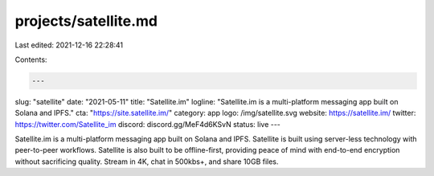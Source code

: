 projects/satellite.md
=====================

Last edited: 2021-12-16 22:28:41

Contents:

.. code-block:: md

    ---
slug: "satellite"
date: "2021-05-11"
title: "Satellite.im"
logline: "Satellite.im is a multi-platform messaging app built on Solana and IPFS."
cta: "https://site.satellite.im/"
category: app
logo: /img/satellite.svg
website: https://satellite.im/
twitter: https://twitter.com/Satellite_im
discord: discord.gg/MeF4d6KSvN
status: live
---

Satellite.im is a multi-platform messaging app built on Solana and IPFS. Satellite is built using server-less technology with peer-to-peer workflows. Satellite is also built to be offline-first, providing peace of mind with end-to-end encryption without sacrificing quality. Stream in 4K, chat in 500kbs+, and share 10GB files.


